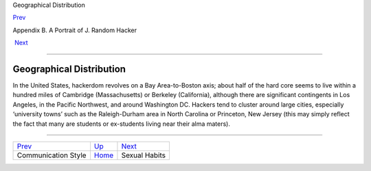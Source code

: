 Geographical Distribution

`Prev <communication_style.html>`__ 

Appendix B. A Portrait of J. Random Hacker

 `Next <sex.html>`__

--------------

Geographical Distribution
-------------------------

In the United States, hackerdom revolves on a Bay Area-to-Boston axis;
about half of the hard core seems to live within a hundred miles of
Cambridge (Massachusetts) or Berkeley (California), although there are
significant contingents in Los Angeles, in the Pacific Northwest, and
around Washington DC. Hackers tend to cluster around large cities,
especially ‘university towns’ such as the Raleigh-Durham area in North
Carolina or Princeton, New Jersey (this may simply reflect the fact that
many are students or ex-students living near their alma maters).

--------------

+----------------------------------------+---------------------------+------------------------+
| `Prev <communication_style.html>`__    | `Up <appendixb.html>`__   |  `Next <sex.html>`__   |
+----------------------------------------+---------------------------+------------------------+
| Communication Style                    | `Home <index.html>`__     |  Sexual Habits         |
+----------------------------------------+---------------------------+------------------------+

